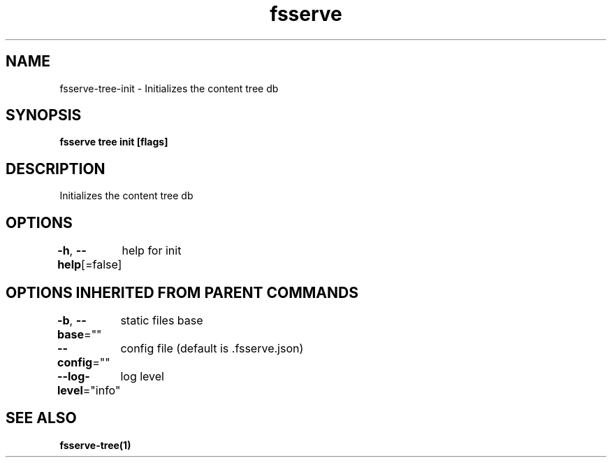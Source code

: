 .nh
.TH "fsserve" "1" "Jun 2023" "" ""

.SH NAME
.PP
fsserve-tree-init - Initializes the content tree db


.SH SYNOPSIS
.PP
\fBfsserve tree init [flags]\fP


.SH DESCRIPTION
.PP
Initializes the content tree db


.SH OPTIONS
.PP
\fB-h\fP, \fB--help\fP[=false]
	help for init


.SH OPTIONS INHERITED FROM PARENT COMMANDS
.PP
\fB-b\fP, \fB--base\fP=""
	static files base

.PP
\fB--config\fP=""
	config file (default is .fsserve.json)

.PP
\fB--log-level\fP="info"
	log level


.SH SEE ALSO
.PP
\fBfsserve-tree(1)\fP
